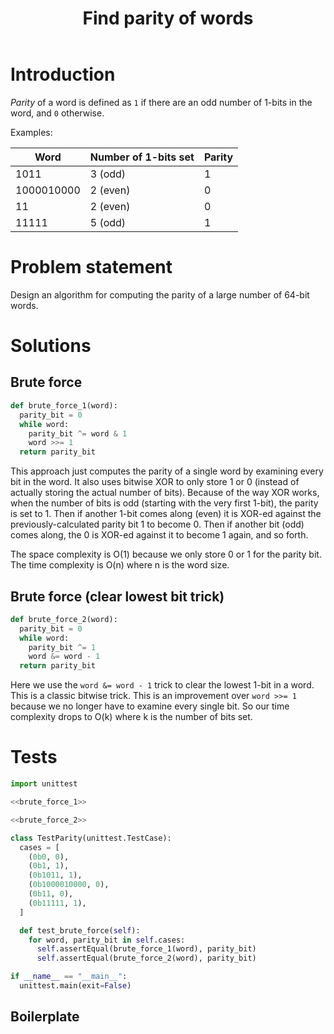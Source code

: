 #+title: Find parity of words
#+PROPERTY: header-args :noweb no-export
#+OPTIONS: H:5

* Introduction

/Parity/ of a word is defined as =1= if there are an odd number of 1-bits in the word, and =0= otherwise.

Examples:

|       Word | Number of 1-bits set | Parity |
|------------+----------------------+--------|
|       1011 | 3 (odd)              |      1 |
| 1000010000 | 2 (even)             |      0 |
|         11 | 2 (even)             |      0 |
|      11111 | 5 (odd)              |      1 |

* Problem statement

Design an algorithm for computing the parity of a large number of 64-bit words.

* Solutions

** Brute force

#+name: brute_force_1
#+begin_src python
def brute_force_1(word):
  parity_bit = 0
  while word:
    parity_bit ^= word & 1
    word >>= 1
  return parity_bit
#+end_src

This approach just computes the parity of a single word by examining every bit in the word. It also uses bitwise XOR to only store 1 or 0 (instead of actually storing the actual number of bits). Because of the way XOR works, when the number of bits is odd (starting with the very first 1-bit), the parity is set to 1. Then if another 1-bit comes along (even) it is XOR-ed against the previously-calculated parity bit 1 to become 0. Then if another bit (odd) comes along, the 0 is XOR-ed against it to become 1 again, and so forth.

The space complexity is O(1) because we only store 0 or 1 for the parity bit. The time complexity is O(n) where n is the word size.

** Brute force (clear lowest bit trick)

#+name: brute_force_2
#+begin_src python
def brute_force_2(word):
  parity_bit = 0
  while word:
    parity_bit ^= 1
    word &= word - 1
  return parity_bit
#+end_src

Here we use the ~word &= word - 1~ trick to clear the lowest 1-bit in a word. This is a classic bitwise trick. This is an improvement over ~word >>= 1~ because we no longer have to examine every single bit. So our time complexity drops to O(k) where k is the number of bits set.

* Tests

#+begin_src python :session test :tangle test_parity.py
import unittest

<<brute_force_1>>

<<brute_force_2>>

class TestParity(unittest.TestCase):
  cases = [
    (0b0, 0),
    (0b1, 1),
    (0b1011, 1),
    (0b1000010000, 0),
    (0b11, 0),
    (0b11111, 1),
  ]

  def test_brute_force(self):
    for word, parity_bit in self.cases:
      self.assertEqual(brute_force_1(word), parity_bit)
      self.assertEqual(brute_force_2(word), parity_bit)

if __name__ == "__main__":
  unittest.main(exit=False)
#+end_src

** Boilerplate

#+begin_src python :tangle __init__.py
#+end_src
